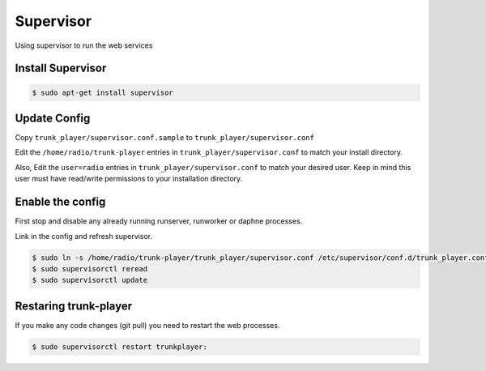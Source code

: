 ==========
Supervisor
==========
Using supervisor to run the web services


Install Supervisor
==================

.. code-block:: console

  $ sudo apt-get install supervisor


Update Config
=============

Copy ``trunk_player/supervisor.conf.sample`` to ``trunk_player/supervisor.conf``

Edit the ``/home/radio/trunk-player`` entries in ``trunk_player/supervisor.conf`` to match your install directory.

Also, Edit the ``user=radio`` entries in ``trunk_player/supervisor.conf`` to match your desired user.  Keep in mind this user must have read/write permissions to your installation directory.

Enable the config
=================

First stop and disable any already running runserver, runworker or daphne processes.


Link in the config and refresh supervisor.

.. code-block:: console

  $ sudo ln -s /home/radio/trunk-player/trunk_player/supervisor.conf /etc/supervisor/conf.d/trunk_player.conf
  $ sudo supervisorctl reread
  $ sudo supervisorctl update


Restaring trunk-player
======================

If you make any code changes (git pull) you need to restart the web processes.

.. code-block:: console

  $ sudo supervisorctl restart trunkplayer:
